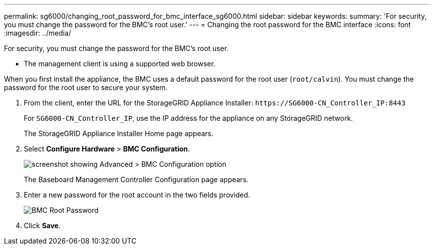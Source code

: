 ---
permalink: sg6000/changing_root_password_for_bmc_interface_sg6000.html
sidebar: sidebar
keywords: 
summary: 'For security, you must change the password for the BMC’s root user.'
---
= Changing the root password for the BMC interface
:icons: font
:imagesdir: ../media/

[.lead]
For security, you must change the password for the BMC's root user.

* The management client is using a supported web browser.

When you first install the appliance, the BMC uses a default password for the root user (`root/calvin`). You must change the password for the root user to secure your system.

. From the client, enter the URL for the StorageGRID Appliance Installer: `+https://SG6000-CN_Controller_IP:8443+`
+
For `SG6000-CN_Controller_IP`, use the IP address for the appliance on any StorageGRID network.
+
The StorageGRID Appliance Installer Home page appears.

. Select *Configure Hardware* > *BMC Configuration*.
+
image::../media/bmc_configuration_page.gif[screenshot showing Advanced > BMC Configuration option]
+
The Baseboard Management Controller Configuration page appears.

. Enter a new password for the root account in the two fields provided.
+
image::../media/bmc_root_password.gif[BMC Root Password]

. Click *Save*.
